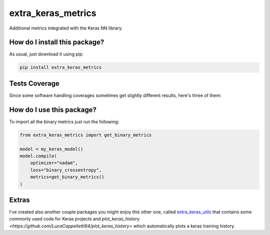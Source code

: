 extra_keras_metrics
=========================================================================================
|travis| |sonar_quality| |sonar_maintainability| |codacy| |code_climate_maintainability| |pip| |downloads|

Additional metrics integrated with the Keras NN library.

How do I install this package?
----------------------------------------------
As usual, just download it using pip:

.. code:: shell

    pip install extra_keras_metrics

Tests Coverage
----------------------------------------------
Since some software handling coverages sometimes get slightly different results, here's three of them:

|coveralls| |sonar_coverage| |code_climate_coverage|

How do I use this package?
----------------------------------------------
To import all the binary metrics just run the following:

.. code:: python

    from extra_keras_metrics import get_binary_metrics

    model = my_keras_model()
    model.compile(
        optimizer="nadam",
        loss="binary_crossentropy",
        metrics=get_binary_metrics()
    )


Extras
----------------------------
I've created also another couple packages you might enjoy this other one,
called `extra_keras_utils <https://github.com/LucaCappelletti94/extra_keras_utils>`_
that contains some commonly used code for Keras projects and
`plot_keras_history <https://github.com/LucaCappelletti94/plot_keras_history>`
which automatically plots a keras training history.


.. |travis| image:: https://travis-ci.org/LucaCappelletti94/extra_keras_metrics.png
   :target: https://travis-ci.org/LucaCappelletti94/extra_keras_metrics
   :alt: Travis CI build

.. |sonar_quality| image:: https://sonarcloud.io/api/project_badges/measure?project=LucaCappelletti94_extra_keras_metrics&metric=alert_status
    :target: https://sonarcloud.io/dashboard/index/LucaCappelletti94_extra_keras_metrics
    :alt: SonarCloud Quality

.. |sonar_maintainability| image:: https://sonarcloud.io/api/project_badges/measure?project=LucaCappelletti94_extra_keras_metrics&metric=sqale_rating
    :target: https://sonarcloud.io/dashboard/index/LucaCappelletti94_extra_keras_metrics
    :alt: SonarCloud Maintainability

.. |sonar_coverage| image:: https://sonarcloud.io/api/project_badges/measure?project=LucaCappelletti94_extra_keras_metrics&metric=coverage
    :target: https://sonarcloud.io/dashboard/index/LucaCappelletti94_extra_keras_metrics
    :alt: SonarCloud Coverage

.. |coveralls| image:: https://coveralls.io/repos/github/LucaCappelletti94/extra_keras_metrics/badge.svg?branch=master
    :target: https://coveralls.io/github/LucaCappelletti94/extra_keras_metrics?branch=master
    :alt: Coveralls Coverage

.. |pip| image:: https://badge.fury.io/py/extra-keras-metrics.svg
    :target: https://badge.fury.io/py/extra_keras_metrics
    :alt: Pypi project

.. |downloads| image:: https://pepy.tech/badge/extra-keras-metrics
    :target: https://pepy.tech/badge/extra-keras-metrics
    :alt: Pypi total project downloads 

.. |codacy| image:: https://api.codacy.com/project/badge/Grade/5c1fbcfbffc047e6bf810e9372198a5b
    :target: https://www.codacy.com/app/LucaCappelletti94/extra_keras_metrics?utm_source=github.com&amp;utm_medium=referral&amp;utm_content=LucaCappelletti94/extra_keras_metrics&amp;utm_campaign=Badge_Grade
    :alt: Codacy Maintainability

.. |code_climate_maintainability| image:: https://api.codeclimate.com/v1/badges/b1008a3d75104ce62162/maintainability
    :target: https://codeclimate.com/github/LucaCappelletti94/extra_keras_metrics/maintainability
    :alt: Maintainability

.. |code_climate_coverage| image:: https://api.codeclimate.com/v1/badges/b1008a3d75104ce62162/test_coverage
    :target: https://codeclimate.com/github/LucaCappelletti94/extra_keras_metrics/test_coverage
    :alt: Code Climate Coverate
